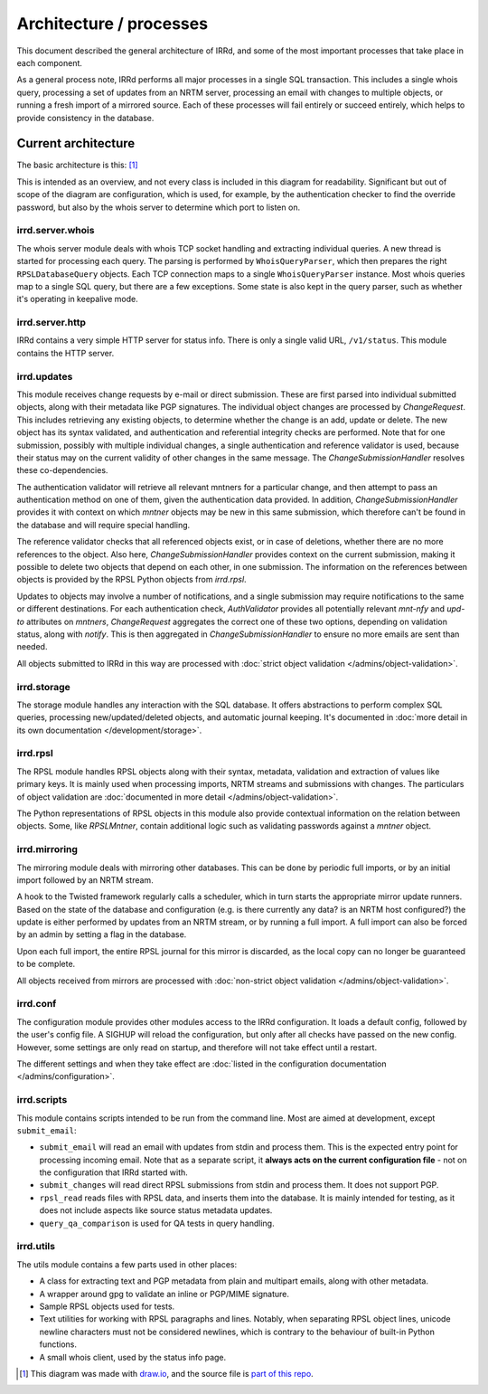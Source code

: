 ========================
Architecture / processes
========================

This document described the general architecture of IRRd, and some of the
most important processes that take place in each component.

As a general process note, IRRd performs all major processes in a single
SQL transaction. This includes a single whois query, processing a set of
updates from an NRTM server, processing an email with changes to multiple
objects, or running a fresh import of a mirrored source.
Each of these processes will fail entirely or succeed entirely, which
helps to provide consistency in the database.

Current architecture
--------------------

The basic architecture is this: [#]_

.. image:: ../_static/architecture.svg
 :target: ../_static/architecture.svg

This is intended as an overview, and not every class is included in this
diagram for readability. Significant but out of scope of the diagram are
configuration, which is used, for example, by the authentication checker
to find the override password, but also by the whois server to determine
which port to listen on.

irrd.server.whois
^^^^^^^^^^^^^^^^^
The whois server module deals with whois TCP socket handling and extracting
individual queries. A new thread is started for processing each query.
The parsing is performed by ``WhoisQueryParser``, which then prepares the
right ``RPSLDatabaseQuery`` objects. Each TCP connection maps to a single
``WhoisQueryParser`` instance. Most whois queries map to a single
SQL query, but there are a few exceptions. Some state is also kept in
the query parser, such as whether it's operating in keepalive mode.

irrd.server.http
^^^^^^^^^^^^^^^^
IRRd contains a very simple HTTP server for status info. There is only
a single valid URL, ``/v1/status``. This module contains the HTTP server.

irrd.updates
^^^^^^^^^^^^
This module receives change requests by e-mail or direct submission.
These are first parsed into individual submitted objects, along with their
metadata like PGP signatures. The individual object changes are processed by
`ChangeRequest`. This includes retrieving any existing objects,
to determine whether the change is an add, update or delete. The new object
has its syntax validated, and authentication and referential integrity
checks are performed. Note that for one submission, possibly with multiple
individual changes, a single authentication and reference validator is used,
because their status may on the current validity of other changes in the same
message. The `ChangeSubmissionHandler` resolves these co-dependencies.

The authentication validator will retrieve all relevant mntners for a
particular change, and then attempt to pass an authentication method on
one of them, given the authentication data provided. In addition,
`ChangeSubmissionHandler` provides it with context on which `mntner`
objects may be new in this same submission, which therefore can't be found
in the database and will require special handling.

The reference validator checks that all referenced objects exist, or in case
of deletions, whether there are no more references to the object.
Also here, `ChangeSubmissionHandler` provides context on the current
submission, making it possible to delete two objects that depend on each
other, in one submission. The information on the references between objects
is provided by the RPSL Python objects from `irrd.rpsl`.

Updates to objects may involve a number of notifications, and a single
submission may require notifications to the same or different destinations.
For each authentication check, `AuthValidator` provides all potentially
relevant `mnt-nfy` and `upd-to` attributes on `mntners`, `ChangeRequest`
aggregates the correct one of these two options, depending on validation
status, along with `notify`. This is then aggregated in
`ChangeSubmissionHandler` to ensure no more emails are sent than needed.

All objects submitted to IRRd in this way are processed with
:doc:`strict object validation </admins/object-validation>`.

irrd.storage
^^^^^^^^^^^^
The storage module handles any interaction with the SQL database. It offers
abstractions to perform complex SQL queries, processing
new/updated/deleted objects, and automatic journal keeping. It's documented in
:doc:`more detail in its own documentation </development/storage>`.

irrd.rpsl
^^^^^^^^^
The RPSL module handles RPSL objects along with their syntax, metadata,
validation and extraction of values like primary keys. It is mainly used when
processing imports, NRTM streams and submissions with changes.
The particulars of object validation are
:doc:`documented in more detail </admins/object-validation>`.

The Python representations of RPSL objects in this module also provide
contextual information on the relation between objects. Some, like
`RPSLMntner`, contain additional logic such as validating passwords against
a `mntner` object.

irrd.mirroring
^^^^^^^^^^^^^^
The mirroring module deals with mirroring other databases. This can be done
by periodic full imports, or by an initial import followed by an NRTM stream.

A hook to the Twisted framework regularly calls a scheduler, which in turn
starts the appropriate mirror update runners. Based on the state of the
database and configuration (e.g. is there currently any data? is an NRTM
host configured?) the update is either performed by updates from an NRTM
stream, or by running a full import. A full import can also be forced by
an admin by setting a flag in the database.

Upon each full import, the entire RPSL journal for this mirror is discarded,
as the local copy can no longer be guaranteed to be complete.

All objects received from mirrors are processed with
:doc:`non-strict object validation </admins/object-validation>`.

irrd.conf
^^^^^^^^^
The configuration module provides other modules access to the IRRd
configuration. It loads a default config, followed by the user's
config file. A SIGHUP will reload the configuration, but only after all
checks have passed on the new config. However, some settings are
only read on startup, and therefore will not take effect until a restart.

The different settings and when they take effect are
:doc:`listed in the configuration documentation </admins/configuration>`.

irrd.scripts
^^^^^^^^^^^^
This module contains scripts intended to be run from the command line.
Most are aimed at development, except ``submit_email``:

* ``submit_email`` will read an email with updates from stdin and process
  them. This is the expected entry point for processing incoming email.
  Note that as a separate script, it **always acts on the current configuration
  file** - not on the configuration that IRRd started with.
* ``submit_changes`` will read direct RPSL submissions from stdin and process
  them. It does not support PGP.
* ``rpsl_read`` reads files with RPSL data, and inserts them into the
  database. It is mainly intended for testing, as it does not include
  aspects like source status metadata updates.
* ``query_qa_comparison`` is used for QA tests in query handling.

irrd.utils
^^^^^^^^^^
The utils module contains a few parts used in other places:

* A class for extracting text and PGP metadata from plain and multipart
  emails, along with other metadata.
* A wrapper around gpg to validate an inline or PGP/MIME signature.
* Sample RPSL objects used for tests.
* Text utilities for working with RPSL paragraphs and lines. Notably,
  when separating RPSL object lines, unicode newline characters must
  not be considered newlines, which is contrary to the behaviour of
  built-in Python functions.
* A small whois client, used by the status info page.

.. [#] This diagram was made with `draw.io`_, and the source file is `part of this repo`_.

.. _draw.io: https://www.draw.io/
.. _part of this repo: _static/architecture.drawio
